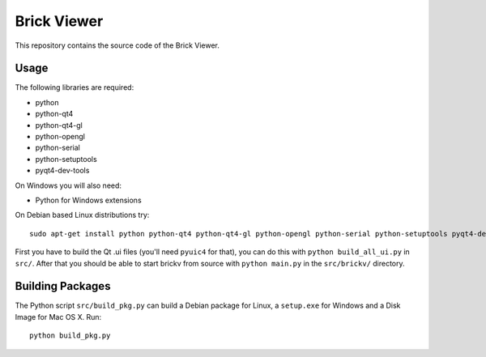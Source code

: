 Brick Viewer
============

This repository contains the source code of the Brick Viewer.

Usage
-----

The following libraries are required:

* python
* python-qt4
* python-qt4-gl
* python-opengl
* python-serial
* python-setuptools
* pyqt4-dev-tools

On Windows you will also need:

* Python for Windows extensions

On Debian based Linux distributions try::

 sudo apt-get install python python-qt4 python-qt4-gl python-opengl python-serial python-setuptools pyqt4-dev-tools

First you have to build the Qt .ui files (you'll need ``pyuic4`` for that), you
can do this with ``python build_all_ui.py`` in ``src/``. After that you should
be able to start brickv from source with ``python main.py`` in the
``src/brickv/`` directory.

Building Packages
-----------------

The Python script ``src/build_pkg.py`` can build a Debian package for
Linux, a ``setup.exe`` for Windows and a Disk Image for Mac OS X. Run::

 python build_pkg.py
